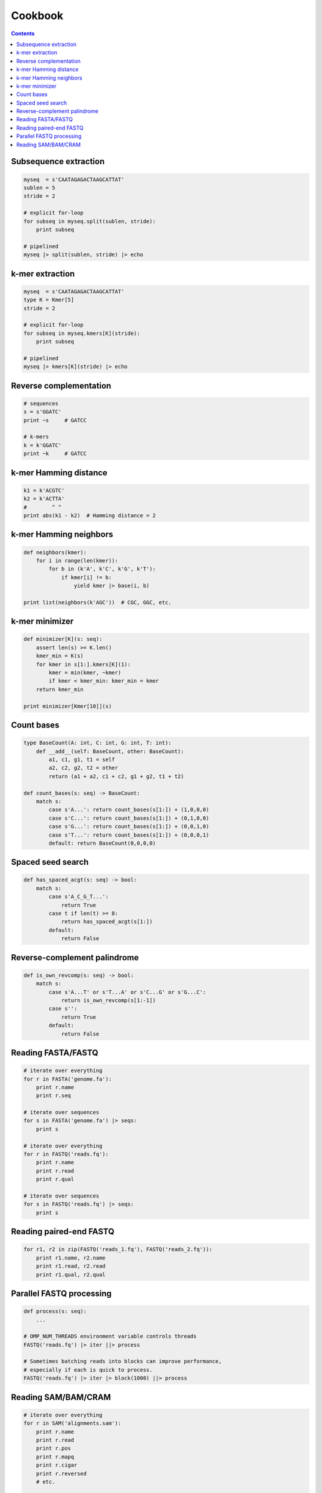 Cookbook
========

.. contents::

Subsequence extraction
----------------------

.. code-block:: seq

    myseq  = s'CAATAGAGACTAAGCATTAT'
    sublen = 5
    stride = 2

    # explicit for-loop
    for subseq in myseq.split(sublen, stride):
        print subseq

    # pipelined
    myseq |> split(sublen, stride) |> echo

k-mer extraction
----------------

.. code-block:: seq

    myseq  = s'CAATAGAGACTAAGCATTAT'
    type K = Kmer[5]
    stride = 2

    # explicit for-loop
    for subseq in myseq.kmers[K](stride):
        print subseq

    # pipelined
    myseq |> kmers[K](stride) |> echo

Reverse complementation
-----------------------

.. code-block:: seq

    # sequences
    s = s'GGATC'
    print ~s     # GATCC

    # k-mers
    k = k'GGATC'
    print ~k     # GATCC

k-mer Hamming distance
----------------------

.. code-block:: seq

    k1 = k'ACGTC'
    k2 = k'ACTTA'
    #        ^ ^
    print abs(k1 - k2)  # Hamming distance = 2

k-mer Hamming neighbors
-----------------------

.. code-block:: seq

    def neighbors(kmer):
        for i in range(len(kmer)):
            for b in (k'A', k'C', k'G', k'T'):
                if kmer[i] != b:
                    yield kmer |> base(i, b)

    print list(neighbors(k'AGC'))  # CGC, GGC, etc.

k-mer minimizer
---------------

.. code-block:: seq

    def minimizer[K](s: seq):
        assert len(s) >= K.len()
        kmer_min = K(s)
        for kmer in s[1:].kmers[K](1):
            kmer = min(kmer, ~kmer)
            if kmer < kmer_min: kmer_min = kmer
        return kmer_min

    print minimizer[Kmer[10]](s)

Count bases
-----------

.. code-block:: seq

    type BaseCount(A: int, C: int, G: int, T: int):
        def __add__(self: BaseCount, other: BaseCount):
            a1, c1, g1, t1 = self
            a2, c2, g2, t2 = other
            return (a1 + a2, c1 + c2, g1 + g2, t1 + t2)

    def count_bases(s: seq) -> BaseCount:
        match s:
            case s'A...': return count_bases(s[1:]) + (1,0,0,0)
            case s'C...': return count_bases(s[1:]) + (0,1,0,0)
            case s'G...': return count_bases(s[1:]) + (0,0,1,0)
            case s'T...': return count_bases(s[1:]) + (0,0,0,1)
            default: return BaseCount(0,0,0,0)

Spaced seed search
------------------

.. code-block:: seq

    def has_spaced_acgt(s: seq) -> bool:
        match s:
            case s'A_C_G_T...':
                return True
            case t if len(t) >= 8:
                return has_spaced_acgt(s[1:])
            default:
                return False

Reverse-complement palindrome
-----------------------------

.. code-block:: seq

    def is_own_revcomp(s: seq) -> bool:
        match s:
            case s'A...T' or s'T...A' or s'C...G' or s'G...C':
                return is_own_revcomp(s[1:-1])
            case s'':
                return True
            default:
                return False

Reading FASTA/FASTQ
-------------------

.. code-block:: seq

    # iterate over everything
    for r in FASTA('genome.fa'):
        print r.name
        print r.seq

    # iterate over sequences
    for s in FASTA('genome.fa') |> seqs:
        print s

    # iterate over everything
    for r in FASTQ('reads.fq'):
        print r.name
        print r.read
        print r.qual

    # iterate over sequences
    for s in FASTQ('reads.fq') |> seqs:
        print s

Reading paired-end FASTQ
------------------------

.. code-block:: seq

    for r1, r2 in zip(FASTQ('reads_1.fq'), FASTQ('reads_2.fq')):
        print r1.name, r2.name
        print r1.read, r2.read
        print r1.qual, r2.qual

Parallel FASTQ processing
-------------------------

.. code-block:: seq

    def process(s: seq):
        ...

    # OMP_NUM_THREADS environment variable controls threads
    FASTQ('reads.fq') |> iter ||> process

    # Sometimes batching reads into blocks can improve performance,
    # especially if each is quick to process.
    FASTQ('reads.fq') |> iter |> block(1000) ||> process

Reading SAM/BAM/CRAM
--------------------

.. code-block:: seq

    # iterate over everything
    for r in SAM('alignments.sam'):
        print r.name
        print r.read
        print r.pos
        print r.mapq
        print r.cigar
        print r.reversed
        # etc.

    for r in BAM('alignments.bam'):
        # ...

    for r in CRAM('alignments.cram'):
        # ...

    # iterate over sequences
    for s in SAM('alignments.sam') |> seqs:
        print s

    for s in BAM('alignments.bam') |> seqs:
        print s

    for s in CRAM('alignments.cram') |> seqs:
        print s

